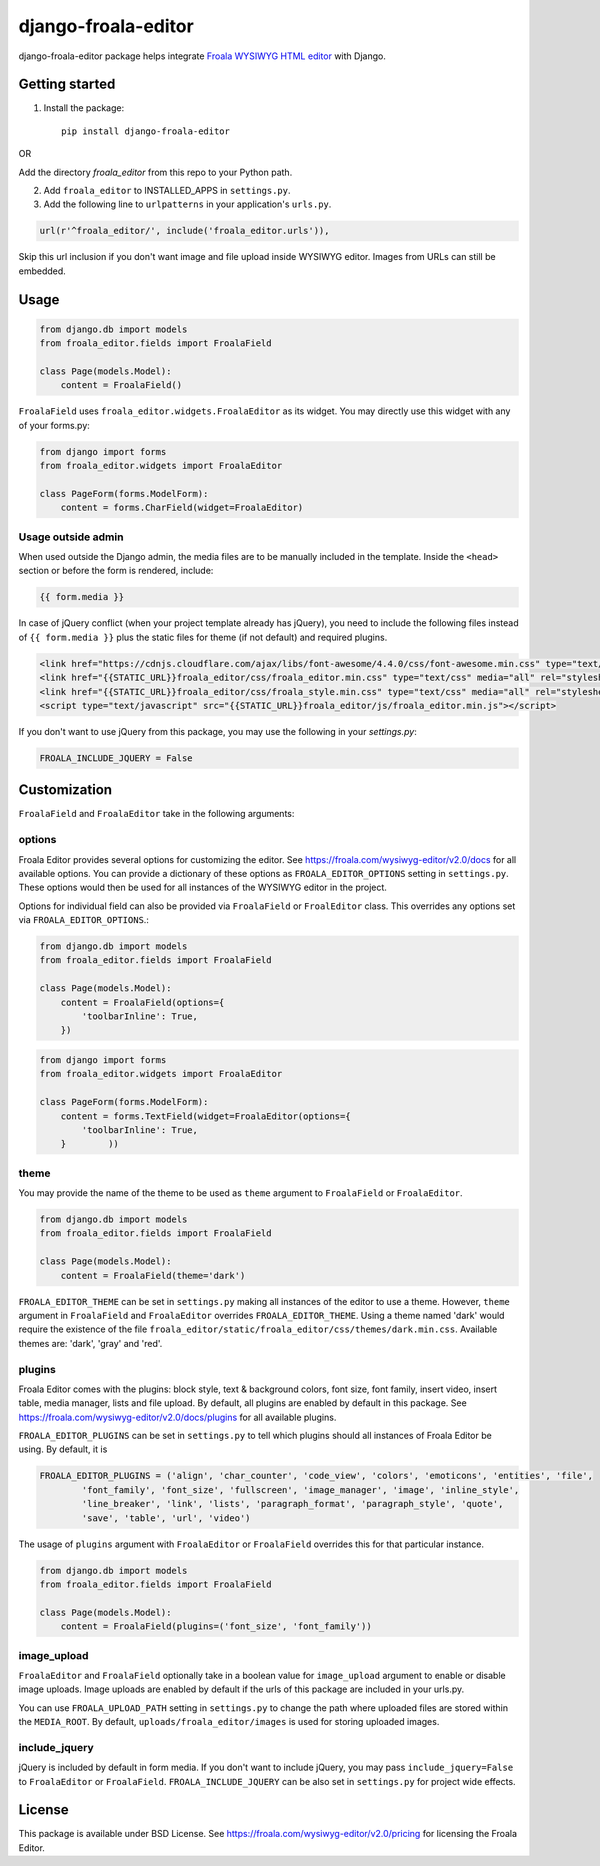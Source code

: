 ======================
django-froala-editor
======================

django-froala-editor package helps integrate `Froala WYSIWYG HTML editor <https://froala.com/wysiwyg-editor/v2.0/>`_ with Django.


Getting started
====================

1. Install the package::

    pip install django-froala-editor

OR

Add the directory `froala_editor` from this repo to your Python path.

2. Add ``froala_editor`` to INSTALLED_APPS in ``settings.py``.

3. Add the following line to ``urlpatterns`` in your application's ``urls.py``.


.. code-block:: python

    url(r'^froala_editor/', include('froala_editor.urls')),

Skip this url inclusion if you don't want image and file upload inside WYSIWYG editor. Images from URLs can still be embedded.

Usage
==============

.. code-block:: python

    from django.db import models
    from froala_editor.fields import FroalaField

    class Page(models.Model):
        content = FroalaField()

``FroalaField`` uses ``froala_editor.widgets.FroalaEditor`` as its widget. You may directly use this widget with any of your forms.py:

.. code-block:: python

    from django import forms
    from froala_editor.widgets import FroalaEditor

    class PageForm(forms.ModelForm):
        content = forms.CharField(widget=FroalaEditor)


Usage outside admin
^^^^^^^^^^^^^^^^^^^^^^

When used outside the Django admin, the media files are to be manually included in the template. Inside the ``<head>`` section or before the form is rendered, include:

.. code-block:: python

    {{ form.media }}


In case of jQuery conflict (when your project template already has jQuery), you need to include the following files instead of ``{{ form.media }}`` plus the static files for theme (if not default) and required plugins.

.. code-block:: python

    <link href="https://cdnjs.cloudflare.com/ajax/libs/font-awesome/4.4.0/css/font-awesome.min.css" type="text/css" media="all" rel="stylesheet" />
    <link href="{{STATIC_URL}}froala_editor/css/froala_editor.min.css" type="text/css" media="all" rel="stylesheet" />
    <link href="{{STATIC_URL}}froala_editor/css/froala_style.min.css" type="text/css" media="all" rel="stylesheet" />
    <script type="text/javascript" src="{{STATIC_URL}}froala_editor/js/froala_editor.min.js"></script>


If you don't want to use jQuery from this package, you may use the following in your `settings.py`:

.. code-block:: python

    FROALA_INCLUDE_JQUERY = False



Customization
==============


``FroalaField`` and ``FroalaEditor`` take in the following arguments:

options
^^^^^^^^^

Froala Editor provides several options for customizing the editor. See https://froala.com/wysiwyg-editor/v2.0/docs for all available options.
You can provide a dictionary of these options as ``FROALA_EDITOR_OPTIONS`` setting in ``settings.py``. These options would then be used for all instances of the WYSIWYG editor in the project.

Options for individual field can also be provided via ``FroalaField`` or ``FroalEditor`` class. This overrides any options set via ``FROALA_EDITOR_OPTIONS``.:

.. code-block:: python

    from django.db import models
    from froala_editor.fields import FroalaField

    class Page(models.Model):
        content = FroalaField(options={
            'toolbarInline': True,
        })

.. code-block:: python

    from django import forms
    from froala_editor.widgets import FroalaEditor

    class PageForm(forms.ModelForm):
        content = forms.TextField(widget=FroalaEditor(options={
            'toolbarInline': True,
        }        ))


theme
^^^^^^^^^

You may provide the name of the theme to be used as ``theme`` argument to ``FroalaField`` or ``FroalaEditor``.


.. code-block:: python

    from django.db import models
    from froala_editor.fields import FroalaField

    class Page(models.Model):
        content = FroalaField(theme='dark')


``FROALA_EDITOR_THEME`` can be set in ``settings.py`` making all instances of the editor to use a theme. However, ``theme`` argument in ``FroalaField`` and ``FroalaEditor`` overrides ``FROALA_EDITOR_THEME``. Using a theme named 'dark' would require the existence of the file ``froala_editor/static/froala_editor/css/themes/dark.min.css``. Available themes are: 'dark', 'gray' and 'red'.


plugins
^^^^^^^^^^
Froala Editor comes with the plugins: block style, text & background colors, font size, font family, insert video, insert table, media manager, lists and file upload. By default, all plugins are enabled by default in this package. See `https://froala.com/wysiwyg-editor/v2.0/docs/plugins <https://froala.com/wysiwyg-editor/v2.0/docs/plugins>`_ for all available plugins.

``FROALA_EDITOR_PLUGINS`` can be set in ``settings.py`` to tell which plugins should all instances of Froala Editor be using. By default, it is

.. code-block:: python

    FROALA_EDITOR_PLUGINS = ('align', 'char_counter', 'code_view', 'colors', 'emoticons', 'entities', 'file',
            'font_family', 'font_size', 'fullscreen', 'image_manager', 'image', 'inline_style',
            'line_breaker', 'link', 'lists', 'paragraph_format', 'paragraph_style', 'quote',
            'save', 'table', 'url', 'video')

The usage of ``plugins`` argument with ``FroalaEditor`` or ``FroalaField`` overrides this for that particular instance.


.. code-block:: python

    from django.db import models
    from froala_editor.fields import FroalaField

    class Page(models.Model):
        content = FroalaField(plugins=('font_size', 'font_family'))


image_upload
^^^^^^^^^^^^^^
``FroalaEditor`` and ``FroalaField`` optionally take in a boolean value for ``image_upload`` argument to enable or disable image uploads. Image uploads are enabled by default if the urls of this package are included in your urls.py.

You can use ``FROALA_UPLOAD_PATH`` setting in ``settings.py`` to change the path where uploaded files are stored within the ``MEDIA_ROOT``. By default, ``uploads/froala_editor/images`` is used for storing uploaded images.


include_jquery
^^^^^^^^^^^^^^^
jQuery is included by default in form media. If you don't want to include jQuery, you may pass ``include_jquery=False`` to ``FroalaEditor`` or ``FroalaField``. ``FROALA_INCLUDE_JQUERY`` can be also set in ``settings.py`` for project wide effects.

License
===============

This package is available under BSD License.
See https://froala.com/wysiwyg-editor/v2.0/pricing for licensing the Froala Editor.

